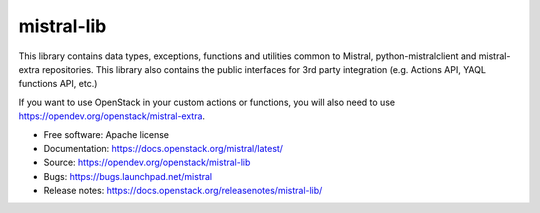 ===========
mistral-lib
===========

.. image:: http://governance.openstack.org/badges/mistral-lib.svg

.. Change things from this point on

This library contains data types, exceptions, functions and utilities common to
Mistral, python-mistralclient and mistral-extra repositories. This library also
contains the public interfaces for 3rd party integration (e.g. Actions API, YAQL
functions API, etc.)

If you want to use OpenStack in your custom actions or functions, you will also
need to use https://opendev.org/openstack/mistral-extra.

* Free software: Apache license
* Documentation: https://docs.openstack.org/mistral/latest/
* Source: https://opendev.org/openstack/mistral-lib
* Bugs: https://bugs.launchpad.net/mistral
* Release notes: https://docs.openstack.org/releasenotes/mistral-lib/
